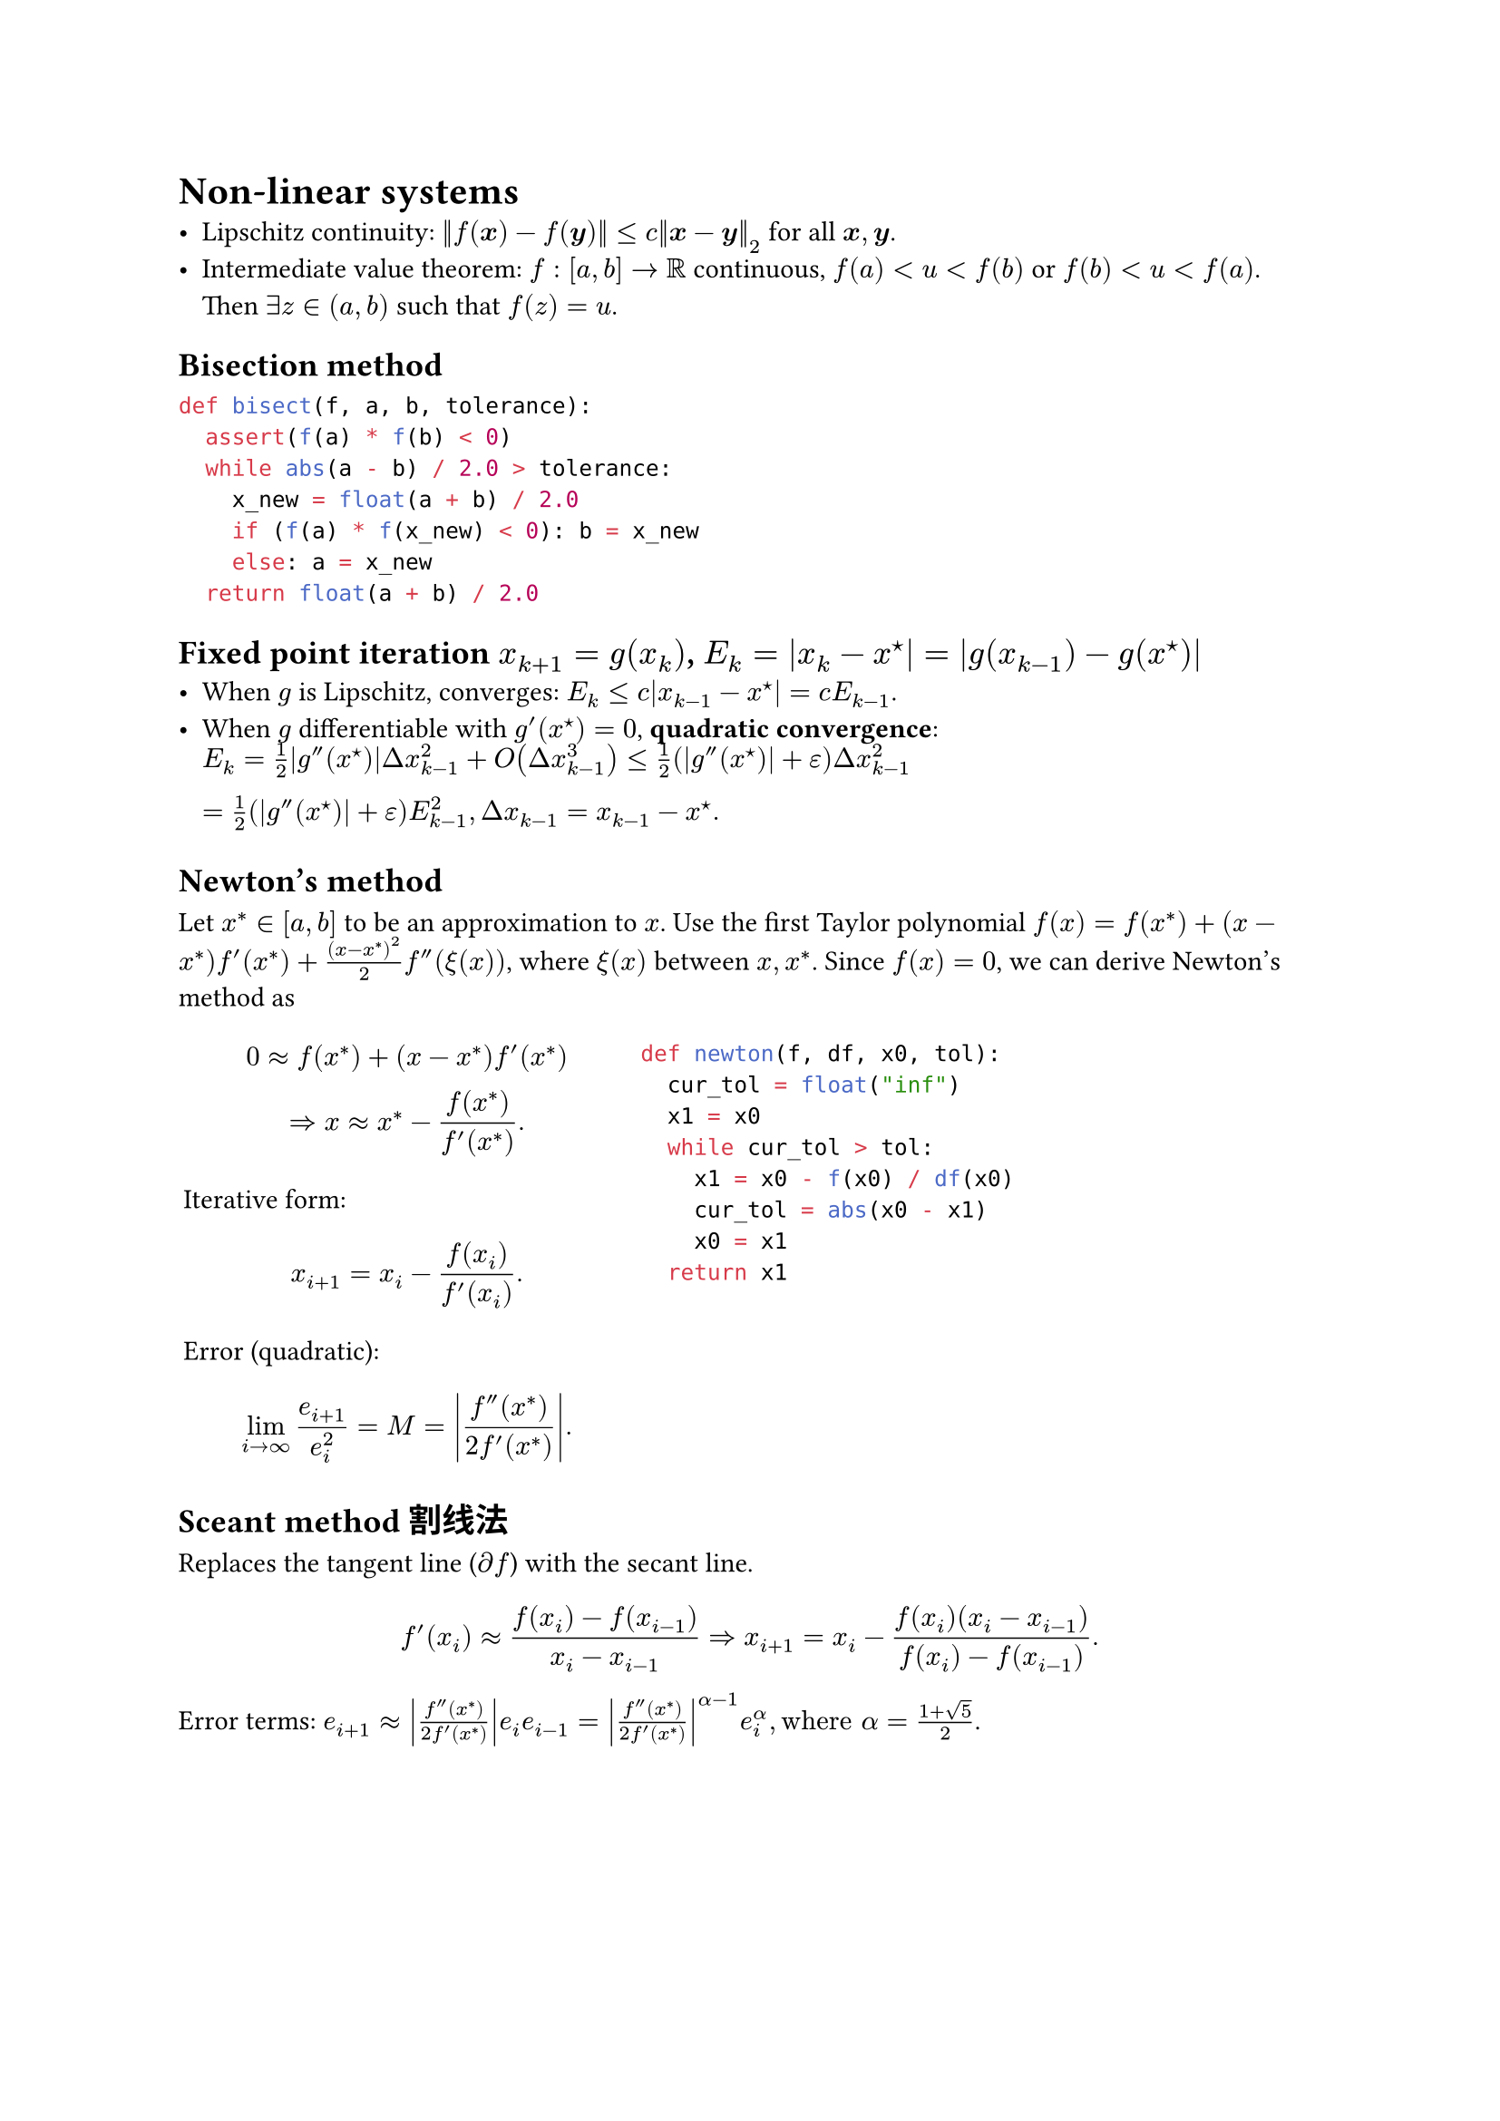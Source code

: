 = Non-linear systems
- Lipschitz continuity:
  $norm(f(bold(x)) - f(bold(y))) <= c norm(bold(x) - bold(y))_2$
  for all $bold(x), bold(y)$.
- Intermediate value theorem: $f : [a, b] -> RR$ continuous,
  $f(a) < u < f(b)$ or $f(b) < u < f(a)$. Then $exists z in (a, b)$ such that $f(z) = u$.

== Bisection method

```py
def bisect(f, a, b, tolerance):
  assert(f(a) * f(b) < 0)
  while abs(a - b) / 2.0 > tolerance:
    x_new = float(a + b) / 2.0
    if (f(a) * f(x_new) < 0): b = x_new
    else: a = x_new
  return float(a + b) / 2.0
```

== Fixed point iteration $x_(k+1) = g(x_k)$, $E_k = abs(x_k - x^star) = |g(x_(k-1)) - g(x^star)|$
- When $g$ is Lipschitz, converges:
  $E_k <= c abs(x_(k-1) - x^star) = c E_(k-1)$.
- When $g$ differentiable with $g'(x^star) = 0$, *quadratic convergence*:
  $E_k = 1 / 2 abs(g''(x^star)) Delta x_(k-1)^2 + O(Delta x_(k-1)^3)
<= 1 / 2 (abs(g''(x^star)) + epsilon) Delta x_(k-1)^2 \
= 1 / 2 (abs(g''(x^star)) + epsilon) E_(k-1)^2,
Delta x_(k-1) = x_(k-1) - x^star.
$

== Newton's method

Let $x^* in [a, b]$ to be an approximation to $x$. Use the first Taylor polynomial
$f(x) = f(x^*) + (x - x^*) f'(x^*) + (x - x^*)^2 / 2 f''(xi(x))$, where $xi(x)$ between $x, x^*$.
Since $f(x) = 0$, we can derive Newton's method as
#grid(columns: (1fr, 1.5fr), inset: 2pt)[
$
0 approx f(x^*) + (x - x^*) f'(x^*) \
=> x approx x^* - (f(x^*)) / (f'(x^*)).
$
Iterative form:
$ x_(i+1) = x_i - (f(x_i)) / (f'(x_i)). $

Error (quadratic):
$ lim_(i -> infinity) e_(i+1) / e_i^2 = M = abs((f''(x^*)) / (2 f'(x^*))). $

// If $f(x)$ is $(m + 1)$-times continuously differentiable on $[a, b]$,
// which contains a root $x^*$ of multiplicity $m > 0$ ($m$ 重根), then *modified Newton's method*:
// $x_(i+1) = x_i - (m f(x_i)) / (f'(x_i))$.
][
```py
def newton(f, df, x0, tol):
  cur_tol = float("inf")
  x1 = x0
  while cur_tol > tol:
    x1 = x0 - f(x0) / df(x0)
    cur_tol = abs(x0 - x1)
    x0 = x1
  return x1
```
]
== Sceant method 割线法

Replaces the tangent line ($diff f$) with the secant line.\
$
f'(x_i) approx (f(x_i) - f(x_(i-1))) / (x_i - x_(i-1))
=>
x_(i+1) = x_i - (f(x_i)(x_i - x_(i-1))) / (f(x_i) - f(x_(i-1))).
$
Error terms:
$e_(i+1) approx abs((f''(x^*)) / (2f'(x^*))) e_i e_(i-1)
= abs((f''(x^*)) / (2f'(x^*)))^(alpha - 1) e_i^alpha, "where" alpha = (1 + sqrt(5)) / 2$.
// ```py
// def secant(f, x0, x1, tol=1e-3):
//   cur_tol = tol + 1.0
//   x2 = (f(x0) - f(x1)) / (x0 - x1)
//   while cur_tol > tol:
//     df = (f(x0) - f(x1)) / (x0 - x1)
//     x2 = x1 - f(x1) / df
//     cur_tol = abs(x0 - x1)
//     x0 = x1
//     x1 = x2
//   return x2
// ```
